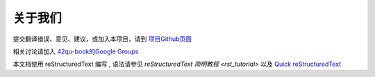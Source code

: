 

关于我们
-------------------------------------

提交翻译错误、意见、建议，或加入本项目，请到 `项目Github页面 <https://github.com/42qu/book>`_

相关讨论请加入 `42qu-book的Google Groups <https://groups.google.com/group/42qu-book>`_

本文档使用 reStructuredText 编写 , 语法请参见 
`reStructuredText 简明教程 <rst_tutorial>`
以及
`Quick reStructuredText <http://docutils.sourceforge.net/docs/user/rst/quickref.html>`_





